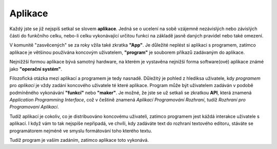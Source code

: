 Aplikace
========

Každý jste se již nejspíš setkal se slovem **aplikace**. Jedná se o ucelení na sobě vzájemně nezávislých nebo závislých části do funkčního celku, nebo-li celku vykonávající určitou funkci na základě jasně daných pravidel nebo také omezení.

V komunitě "zasvěcených" se za roky vžila také zkratka **"App"**. Je důležité neplést si aplikaci s programem, zatímco aplikace je většinou používána koncovým uživatelem, **"program"** je souborem příkazů zadávaným do aplikace.

Nejnižžší formou aplikace bývá samotný hardware, na kterém je vystavěna nejnižší forma software(ové) aplikace známé jako **"operační systém"**.

Filozofická otázka mezi aplikací a programem je tedy nasnadě. Důležitý je pohled z hlediksa uživatele, kdy *programem* pro *aplikaci* je vždy zadání koncového uživatele té které aplikace. Program může být uživatelem zadáván v podobě podmíněného vykonávání **"funkcí"** nebo **"maker"**. Je možné, že jste se už setkali se zkratkou **API**, která znamená *Application Programming Interface*, což v češtině znamená *Aplikací Programování Rozhraní*, tudíž *Rozhraní pro Programovaní Aplikací*.

Tudíž aplikací je cokoliv, co je distribuováno koncovému uživateli, zatímco programem jest káždá interakce uživatele s aplikací. I když vám to tak nejspíše nepřipadá, ve chvíli, kdy zadáváte text do rozhraní textového editoru, stáváte se programátorem nejméně ve smyslu formátování toho kterého textu.

Tudíž program je vaším zadáním, zatímco aplikace toto vykonává.